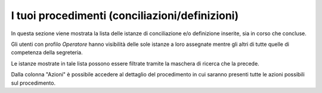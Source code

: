 I tuoi procedimenti (conciliazioni/definizioni)
===============================================

In questa sezione viene mostrata la lista delle istanze di conciliazione e/o definizione inserite, sia in corso che concluse.

Gli utenti con profilo *Operatore* hanno visibilità delle sole istanze a loro assegnate mentre gli altri di tutte quelle di competenza della segreteria.

Le istanze mostrate in tale lista possono essere filtrate tramite la maschera di ricerca che la precede.

Dalla colonna "Azioni" è possibile accedere al dettaglio del procedimento in cui saranno presenti tutte le azioni possibili sul procedimento.
